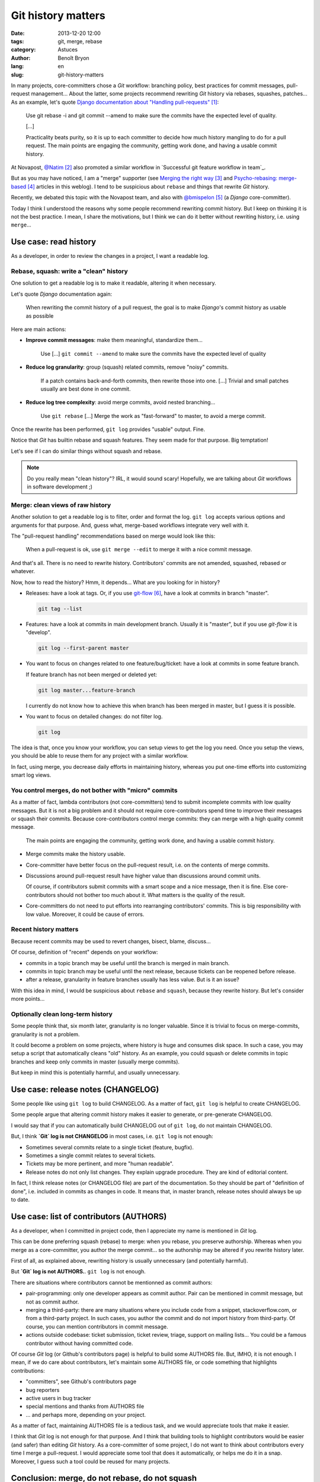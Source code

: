 ###################
Git history matters
###################

:date: 2013-12-20 12:00
:tags: git, merge, rebase
:category: Astuces
:author: Benoît Bryon
:lang: en
:slug: git-history-matters

In many projects, core-committers chose a `Git` workflow: branching policy,
best practices for commit messages, pull-request management... About the
latter, some projects recommend rewriting `Git` history via rebases, squashes,
patches... As an example, let's quote `Django documentation about "Handling
pull-requests"`_:

    Use git rebase -i and git commit --amend to make sure the commits have the
    expected level of quality.

    [...]

    Practicality beats purity, so it is up to each committer to decide how much
    history mangling to do for a pull request. The main points are engaging the
    community, getting work done, and having a usable commit history.

At Novapost, `@Natim`_ also promoted a similar workflow in `Successful git
feature workflow in team`_.

But as you may have noticed, I am a "merge" supporter (see `Merging the right
way`_ and `Psycho-rebasing: merge-based`_ articles in this weblog). I tend to
be suspicious about ``rebase`` and things that rewrite `Git` history.

Recently, we debated this topic with the Novapost team, and also with
`@bmispelon`_ (a `Django` core-committer).

Today I think I understood the reasons why some people recommend rewriting
commit history. But I keep on thinking it is not the best practice. I mean,
I share the motivations, but I think we can do it better without rewriting
history, i.e. using ``merge``...


**********************
Use case: read history
**********************

As a developer, in order to review the changes in a project, I want a readable
log.

Rebase, squash: write a "clean" history
=======================================

One solution to get a readable log is to make it readable, altering it when
necessary.

Let's quote `Django` documentation again:

    When rewriting the commit history of a pull request, the goal is to make
    `Django`'s commit history as usable as possible

Here are main actions:

* **Improve commit messages**: make them meaningful, standardize them...

      Use [...] ``git commit --amend`` to make sure the commits have the
      expected level of quality

* **Reduce log granularity**: group (squash) related commits, remove "noisy"
  commits.

      If a patch contains back-and-forth commits, then rewrite those into one.
      [...]
      Trivial and small patches usually are best done in one commit.

* **Reduce log tree complexity**: avoid merge commits, avoid nested
  branching...

      Use ``git rebase``
      [...]
      Merge the work as "fast-forward" to master, to avoid a merge commit.

Once the rewrite has been performed, ``git log`` provides "usable" output.
Fine.

Notice that `Git` has builtin rebase and squash features. They seem made for
that purpose. Big temptation!

Let's see if I can do similar things without squash and rebase.

.. note::

   Do you really mean "clean history"? IRL, it would sound scary! Hopefully,
   we are talking about `Git` workflows in software development ;)

Merge: clean views of raw history
=================================

Another solution to get a readable log is to filter, order and format the log.
``git log`` accepts various options and arguments for that purpose. And, guess
what, merge-based workflows integrate very well with it.

The "pull-request handling" recommendations based on merge would look like
this:

    When a pull-request is ok, use ``git merge --edit`` to merge it with a nice
    commit message.

And that's all. There is no need to rewrite history. Contributors' commits are
not amended, squashed, rebased or whatever.

Now, how to read the history?
Hmm, it depends... What are you looking for in history?

* Releases: have a look at tags. Or, if you use `git-flow`_, have a look at
  commits in branch "master".

  .. code:: sh

     git tag --list

* Features: have a look at commits in main development branch. Usually it is
  "master", but if you use `git-flow` it is "develop".

  .. code:: sh

     git log --first-parent master

* You want to focus on changes related to one feature/bug/ticket: have a look
  at commits in some feature branch.

  If  feature branch has not been merged or deleted yet:

  .. code:: sh

     git log master...feature-branch

  I currently do not know how to achieve this when branch has been merged in
  master, but I guess it is possible.

* You want to focus on detailed changes: do not filter log.

  .. code:: sh

     git log

The idea is that, once you know your workflow, you can setup views to get the
log you need. Once you setup the views, you should be able to reuse them for
any project with a similar workflow.

In fact, using merge, you decrease daily efforts in maintaining history,
whereas you put one-time efforts into customizing smart log views.

You control merges, do not bother with "micro" commits
======================================================

As a matter of fact, lambda contributors (not core-committers) tend to submit
incomplete commits with low quality messages. But it is not a big problem and
it should not require core-contributors spend time to improve their messages
or squash their commits. Because core-contributors control merge commits: they
can merge with a high quality commit message.

    The main points are engaging the community, getting work done, and having a
    usable commit history.

* Merge commits make the history usable.

* Core-committer have better focus on the pull-request result, i.e. on the
  contents of merge commits.

* Discussions around pull-request result have higher value than discussions
  around commit units.

  Of course, if contributors submit commits with a smart scope and a nice
  message, then it is fine. Else core-contributors should not bother too much
  about it. What matters is the quality of the result.

* Core-committers do not need to put efforts into rearranging contributors'
  commits. This is big responsibility with low value. Moreover, it could be
  cause of errors.

Recent history matters
======================

Because recent commits may be used to revert changes, bisect, blame, discuss...

Of course, definition of "recent" depends on your workflow:

* commits in a topic branch may be useful until the branch is merged in main
  branch.

* commits in topic branch may be useful until the next release, because tickets
  can be reopened before release.

* after a release, granularity in feature branches usually has less value. But
  is it an issue?

With this idea in mind, I would be suspicious about ``rebase`` and ``squash``,
because they rewrite history. But let's consider more points...

Optionally clean long-term history
==================================

Some people think that, six month later, granularity is no longer valuable.
Since it is trivial to focus on merge-commits, granularity is not a problem.

It could become a problem on some projects, where history is huge and consumes
disk space. In such a case, you may setup a script that automatically cleans
"old" history. As an example, you could squash or delete commits in topic
branches and keep only commits in master (usually merge commits).

But keep in mind this is potentially harmful, and usually unnecessary.

***********************************
Use case: release notes (CHANGELOG)
***********************************

Some people like using ``git log`` to build CHANGELOG. As a matter of fact,
``git log`` is helpful to create CHANGELOG.

Some people argue that altering commit history makes it easier to generate, or
pre-generate CHANGELOG.

I would say that if you can automatically build CHANGELOG out of ``git log``,
do not maintain CHANGELOG.

But, I think  **`Git` log is not CHANGELOG** in most cases, i.e. ``git log`` is
not enough:

* Sometimes several commits relate to a single ticket (feature, bugfix).

* Sometimes a single commit relates to several tickets.

* Tickets may be more pertinent, and more "human readable".

* Release notes do not only list changes. They explain upgrade procedure. They
  are kind of editorial content.

In fact, I think release notes (or CHANGELOG file) are part of the
documentation. So they should be part of "definition of done", i.e. included
in commits as changes in code. It means that, in master branch, release notes
should always be up to date.


****************************************
Use case: list of contributors (AUTHORS)
****************************************

As a developer, when I committed in project code, then I appreciate my name
is mentioned in `Git` log.

This can be done preferring squash (rebase) to merge: when you rebase, you
preserve authorship. Whereas when you merge as a core-committer, you author the
merge commit... so the authorship may be altered if you rewrite history later.

First of all, as explained above, rewriting history is usually unnecessary (and
potentially harmful).

But **`Git` log is not AUTHORS.**. ``git log`` is not enough.

There are situations where contributors cannot be mentionned as commit authors:

* pair-programming: only one developer appears as commit author. Pair can be
  mentioned in commit message, but not as commit author.

* merging a third-party: there are many situations where you include code from
  a snippet, stackoverflow.com, or from a third-party project. In such cases,
  you author the commit and do not import history from third-party. Of course,
  you can mention contributors in commit message.

* actions outside codebase: ticket submission, ticket review, triage, support
  on mailing lists... You could be a famous contributor without having
  committed code.

Of course `Git` log (or Github's contributors page) is helpful to build some
AUTHORS file. But, IMHO, it is not enough. I mean, if we do care about
contributors, let's maintain some AUTHORS file, or code something that
highlights contributions:

* "committers", see Github's contributors page
* bug reporters
* active users in bug tracker
* special mentions and thanks from AUTHORS file
* ... and perhaps more, depending on your project.

As a matter of fact, maintaining AUTHORS file is a tedious task, and we would
appreciate tools that make it easier.

I think that `Git` log is not enough for that purpose. And I think that
building tools to highlight contributors would be easier (and safer) than
editing `Git` history. As a core-committer of some project, I do not want to
think about contributors every time I merge a pull-request. I would appreciate
some tool that does it automatically, or helps me do it in a snap. Moreover, I
guess such a tool could be reused for many projects.


***********************************************
Conclusion: merge, do not rebase, do not squash
***********************************************

Did I miss some points?

Else, I keep on believing ``merge`` is the way to go. I cannot find an use case
where ``merge`` does not fit, whereas I know use cases where ``rebase`` and
``squash`` are harmful, because they alter history.

The counterpart is we need to setup some tools:

* smart views to review history;
* nice views to highlight contributors;
* merge-based rebase: check the `psykorebase prototype`_.

.. target-notes::

.. _`Django documentation about "handling pull-requests"`:
   https://docs.djangoproject.com/en/1.6/internals/contributing/committing-code/#handling-pull-requests
.. _`@Natim`: https://twitter.com/natim
.. _`Successfull git feature workflow in team`: /git-workflow-en.html
.. _`Merging the right way`: /merging-the-right-way-en.html
.. _`Psycho-rebasing: merge-based`: /psycho-rebasing-en.html
.. _`@bmispelon`: https://twitter.com/bmispelon
.. _`git-flow`: https://github.com/nvie/gitflow
.. _`psykorebase prototype`: https://github.com/benoitbryon/psykorebase
